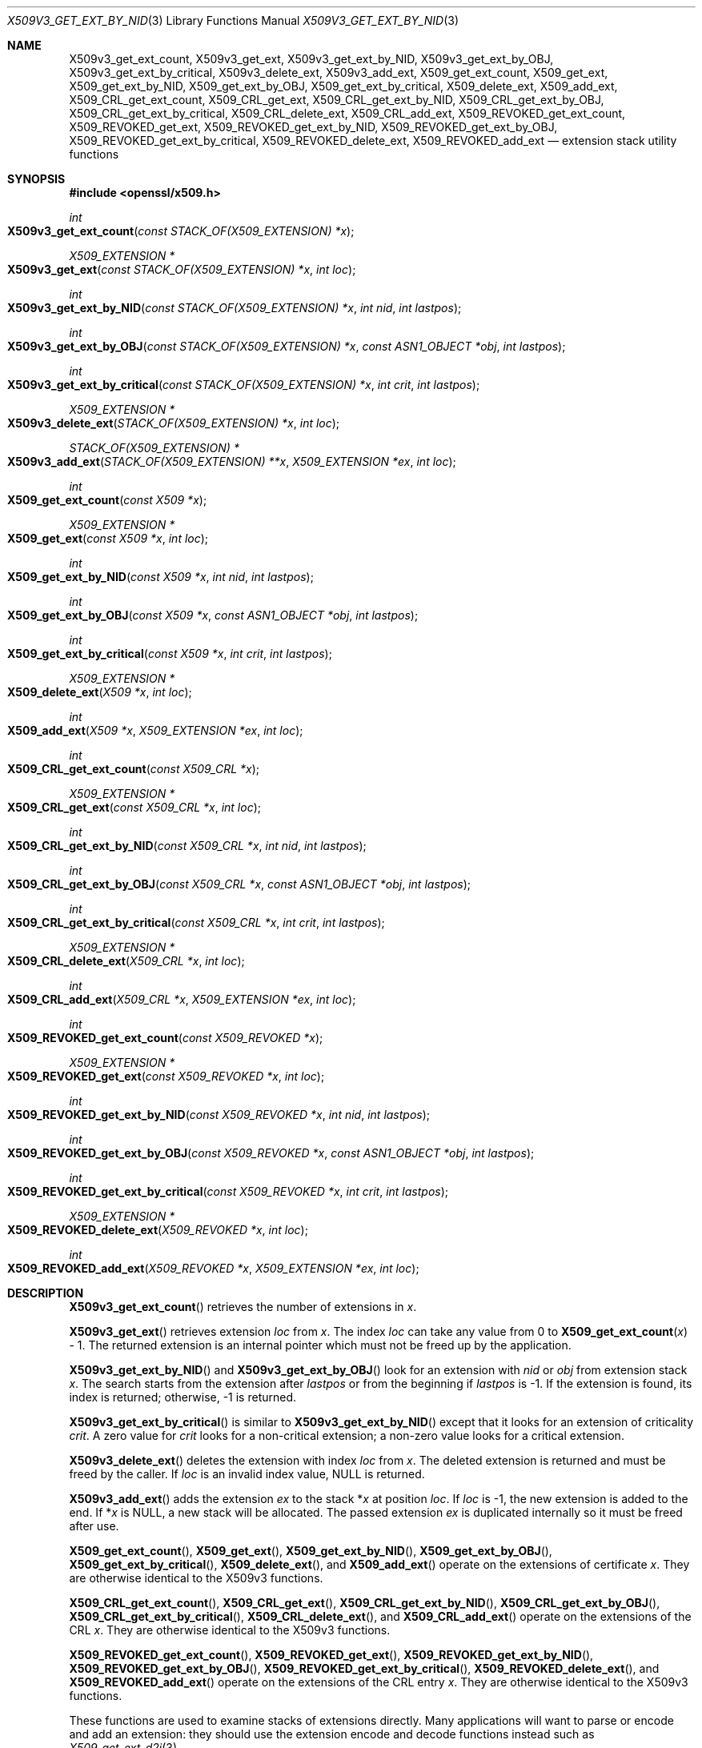 .\" $OpenBSD: X509v3_get_ext_by_NID.3,v 1.11 2019/06/06 01:06:59 schwarze Exp $
.\" full merge up to: OpenSSL fd38836b Jun 20 15:25:43 2018 +0100
.\"
.\" This file was written by Dr. Stephen Henson <steve@openssl.org>.
.\" Copyright (c) 2015 The OpenSSL Project.  All rights reserved.
.\"
.\" Redistribution and use in source and binary forms, with or without
.\" modification, are permitted provided that the following conditions
.\" are met:
.\"
.\" 1. Redistributions of source code must retain the above copyright
.\"    notice, this list of conditions and the following disclaimer.
.\"
.\" 2. Redistributions in binary form must reproduce the above copyright
.\"    notice, this list of conditions and the following disclaimer in
.\"    the documentation and/or other materials provided with the
.\"    distribution.
.\"
.\" 3. All advertising materials mentioning features or use of this
.\"    software must display the following acknowledgment:
.\"    "This product includes software developed by the OpenSSL Project
.\"    for use in the OpenSSL Toolkit. (http://www.openssl.org/)"
.\"
.\" 4. The names "OpenSSL Toolkit" and "OpenSSL Project" must not be used to
.\"    endorse or promote products derived from this software without
.\"    prior written permission. For written permission, please contact
.\"    openssl-core@openssl.org.
.\"
.\" 5. Products derived from this software may not be called "OpenSSL"
.\"    nor may "OpenSSL" appear in their names without prior written
.\"    permission of the OpenSSL Project.
.\"
.\" 6. Redistributions of any form whatsoever must retain the following
.\"    acknowledgment:
.\"    "This product includes software developed by the OpenSSL Project
.\"    for use in the OpenSSL Toolkit (http://www.openssl.org/)"
.\"
.\" THIS SOFTWARE IS PROVIDED BY THE OpenSSL PROJECT ``AS IS'' AND ANY
.\" EXPRESSED OR IMPLIED WARRANTIES, INCLUDING, BUT NOT LIMITED TO, THE
.\" IMPLIED WARRANTIES OF MERCHANTABILITY AND FITNESS FOR A PARTICULAR
.\" PURPOSE ARE DISCLAIMED.  IN NO EVENT SHALL THE OpenSSL PROJECT OR
.\" ITS CONTRIBUTORS BE LIABLE FOR ANY DIRECT, INDIRECT, INCIDENTAL,
.\" SPECIAL, EXEMPLARY, OR CONSEQUENTIAL DAMAGES (INCLUDING, BUT
.\" NOT LIMITED TO, PROCUREMENT OF SUBSTITUTE GOODS OR SERVICES;
.\" LOSS OF USE, DATA, OR PROFITS; OR BUSINESS INTERRUPTION)
.\" HOWEVER CAUSED AND ON ANY THEORY OF LIABILITY, WHETHER IN CONTRACT,
.\" STRICT LIABILITY, OR TORT (INCLUDING NEGLIGENCE OR OTHERWISE)
.\" ARISING IN ANY WAY OUT OF THE USE OF THIS SOFTWARE, EVEN IF ADVISED
.\" OF THE POSSIBILITY OF SUCH DAMAGE.
.\"
.Dd $Mdocdate: June 6 2019 $
.Dt X509V3_GET_EXT_BY_NID 3
.Os
.Sh NAME
.Nm X509v3_get_ext_count ,
.Nm X509v3_get_ext ,
.Nm X509v3_get_ext_by_NID ,
.Nm X509v3_get_ext_by_OBJ ,
.Nm X509v3_get_ext_by_critical ,
.Nm X509v3_delete_ext ,
.Nm X509v3_add_ext ,
.Nm X509_get_ext_count ,
.Nm X509_get_ext ,
.Nm X509_get_ext_by_NID ,
.Nm X509_get_ext_by_OBJ ,
.Nm X509_get_ext_by_critical ,
.Nm X509_delete_ext ,
.Nm X509_add_ext ,
.Nm X509_CRL_get_ext_count ,
.Nm X509_CRL_get_ext ,
.Nm X509_CRL_get_ext_by_NID ,
.Nm X509_CRL_get_ext_by_OBJ ,
.Nm X509_CRL_get_ext_by_critical ,
.Nm X509_CRL_delete_ext ,
.Nm X509_CRL_add_ext ,
.Nm X509_REVOKED_get_ext_count ,
.Nm X509_REVOKED_get_ext ,
.Nm X509_REVOKED_get_ext_by_NID ,
.Nm X509_REVOKED_get_ext_by_OBJ ,
.Nm X509_REVOKED_get_ext_by_critical ,
.Nm X509_REVOKED_delete_ext ,
.Nm X509_REVOKED_add_ext
.Nd extension stack utility functions
.Sh SYNOPSIS
.In openssl/x509.h
.Ft int
.Fo X509v3_get_ext_count
.Fa "const STACK_OF(X509_EXTENSION) *x"
.Fc
.Ft X509_EXTENSION *
.Fo X509v3_get_ext
.Fa "const STACK_OF(X509_EXTENSION) *x"
.Fa "int loc"
.Fc
.Ft int
.Fo X509v3_get_ext_by_NID
.Fa "const STACK_OF(X509_EXTENSION) *x"
.Fa "int nid"
.Fa "int lastpos"
.Fc
.Ft int
.Fo X509v3_get_ext_by_OBJ
.Fa "const STACK_OF(X509_EXTENSION) *x"
.Fa "const ASN1_OBJECT *obj"
.Fa "int lastpos"
.Fc
.Ft int
.Fo X509v3_get_ext_by_critical
.Fa "const STACK_OF(X509_EXTENSION) *x"
.Fa "int crit"
.Fa "int lastpos"
.Fc
.Ft X509_EXTENSION *
.Fo X509v3_delete_ext
.Fa "STACK_OF(X509_EXTENSION) *x"
.Fa "int loc"
.Fc
.Ft STACK_OF(X509_EXTENSION) *
.Fo X509v3_add_ext
.Fa "STACK_OF(X509_EXTENSION) **x"
.Fa "X509_EXTENSION *ex"
.Fa "int loc"
.Fc
.Ft int
.Fo X509_get_ext_count
.Fa "const X509 *x"
.Fc
.Ft X509_EXTENSION *
.Fo X509_get_ext
.Fa "const X509 *x"
.Fa "int loc"
.Fc
.Ft int
.Fo X509_get_ext_by_NID
.Fa "const X509 *x"
.Fa "int nid"
.Fa "int lastpos"
.Fc
.Ft int
.Fo X509_get_ext_by_OBJ
.Fa "const X509 *x"
.Fa "const ASN1_OBJECT *obj"
.Fa "int lastpos"
.Fc
.Ft int
.Fo X509_get_ext_by_critical
.Fa "const X509 *x"
.Fa "int crit"
.Fa "int lastpos"
.Fc
.Ft X509_EXTENSION *
.Fo X509_delete_ext
.Fa "X509 *x"
.Fa "int loc"
.Fc
.Ft int
.Fo X509_add_ext
.Fa "X509 *x"
.Fa "X509_EXTENSION *ex"
.Fa "int loc"
.Fc
.Ft int
.Fo X509_CRL_get_ext_count
.Fa "const X509_CRL *x"
.Fc
.Ft X509_EXTENSION *
.Fo X509_CRL_get_ext
.Fa "const X509_CRL *x"
.Fa "int loc"
.Fc
.Ft int
.Fo X509_CRL_get_ext_by_NID
.Fa "const X509_CRL *x"
.Fa "int nid"
.Fa "int lastpos"
.Fc
.Ft int
.Fo X509_CRL_get_ext_by_OBJ
.Fa "const X509_CRL *x"
.Fa "const ASN1_OBJECT *obj"
.Fa "int lastpos"
.Fc
.Ft int
.Fo X509_CRL_get_ext_by_critical
.Fa "const X509_CRL *x"
.Fa "int crit"
.Fa "int lastpos"
.Fc
.Ft X509_EXTENSION *
.Fo X509_CRL_delete_ext
.Fa "X509_CRL *x"
.Fa "int loc"
.Fc
.Ft int
.Fo X509_CRL_add_ext
.Fa "X509_CRL *x"
.Fa "X509_EXTENSION *ex"
.Fa "int loc"
.Fc
.Ft int
.Fo X509_REVOKED_get_ext_count
.Fa "const X509_REVOKED *x"
.Fc
.Ft X509_EXTENSION *
.Fo X509_REVOKED_get_ext
.Fa "const X509_REVOKED *x"
.Fa "int loc"
.Fc
.Ft int
.Fo X509_REVOKED_get_ext_by_NID
.Fa "const X509_REVOKED *x"
.Fa "int nid"
.Fa "int lastpos"
.Fc
.Ft int
.Fo X509_REVOKED_get_ext_by_OBJ
.Fa "const X509_REVOKED *x"
.Fa "const ASN1_OBJECT *obj"
.Fa "int lastpos"
.Fc
.Ft int
.Fo X509_REVOKED_get_ext_by_critical
.Fa "const X509_REVOKED *x"
.Fa "int crit"
.Fa "int lastpos"
.Fc
.Ft X509_EXTENSION *
.Fo X509_REVOKED_delete_ext
.Fa "X509_REVOKED *x"
.Fa "int loc"
.Fc
.Ft int
.Fo X509_REVOKED_add_ext
.Fa "X509_REVOKED *x"
.Fa "X509_EXTENSION *ex"
.Fa "int loc"
.Fc
.Sh DESCRIPTION
.Fn X509v3_get_ext_count
retrieves the number of extensions in
.Fa x .
.Pp
.Fn X509v3_get_ext
retrieves extension
.Fa loc
from
.Fa x .
The index
.Fa loc
can take any value from 0 to
.Fn X509_get_ext_count x No - 1 .
The returned extension is an internal pointer which must not be
freed up by the application.
.Pp
.Fn X509v3_get_ext_by_NID
and
.Fn X509v3_get_ext_by_OBJ
look for an extension with
.Fa nid
or
.Fa obj
from extension stack
.Fa x .
The search starts from the extension after
.Fa lastpos
or from the beginning if
.Fa lastpos
is -1.
If the extension is found, its index is returned; otherwise, -1 is
returned.
.Pp
.Fn X509v3_get_ext_by_critical
is similar to
.Fn X509v3_get_ext_by_NID
except that it looks for an extension of criticality
.Fa crit .
A zero value for
.Fa crit
looks for a non-critical extension; a non-zero value looks for a
critical extension.
.Pp
.Fn X509v3_delete_ext
deletes the extension with index
.Fa loc
from
.Fa x .
The deleted extension is returned and must be freed by the caller.
If
.Fa loc
is an invalid index value,
.Dv NULL
is returned.
.Pp
.Fn X509v3_add_ext
adds the extension
.Fa ex
to the stack
.Pf * Fa x
at position
.Fa loc .
If
.Fa loc
is -1, the new extension is added to the end.
If
.Pf * Fa x
is
.Dv NULL ,
a new stack will be allocated.
The passed extension
.Fa ex
is duplicated internally so it must be freed after use.
.Pp
.Fn X509_get_ext_count ,
.Fn X509_get_ext ,
.Fn X509_get_ext_by_NID ,
.Fn X509_get_ext_by_OBJ ,
.Fn X509_get_ext_by_critical ,
.Fn X509_delete_ext ,
and
.Fn X509_add_ext
operate on the extensions of certificate
.Fa x .
They are otherwise identical to the X509v3 functions.
.Pp
.Fn X509_CRL_get_ext_count ,
.Fn X509_CRL_get_ext ,
.Fn X509_CRL_get_ext_by_NID ,
.Fn X509_CRL_get_ext_by_OBJ ,
.Fn X509_CRL_get_ext_by_critical ,
.Fn X509_CRL_delete_ext ,
and
.Fn X509_CRL_add_ext
operate on the extensions of the CRL
.Fa x .
They are otherwise identical to the X509v3 functions.
.Pp
.Fn X509_REVOKED_get_ext_count ,
.Fn X509_REVOKED_get_ext ,
.Fn X509_REVOKED_get_ext_by_NID ,
.Fn X509_REVOKED_get_ext_by_OBJ ,
.Fn X509_REVOKED_get_ext_by_critical ,
.Fn X509_REVOKED_delete_ext ,
and
.Fn X509_REVOKED_add_ext
operate on the extensions of the CRL entry
.Fa x .
They are otherwise identical to the X509v3 functions.
.Pp
These functions are used to examine stacks of extensions directly.
Many applications will want to parse or encode and add an extension:
they should use the extension encode and decode functions instead
such as
.Xr X509_get_ext_d2i 3 .
.Pp
Extension indices start from zero, so a zero index return value is
not an error.
These search functions start from the extension
.Em after
the
.Fa lastpos
parameter, so it should initially be set to -1.
If it is set to 0, the initial extension will not be checked.
.Sh RETURN VALUES
.Fn X509v3_get_ext_count
returns the extension count.
.Pp
.Fn X509v3_get_ext ,
.Fn X509v3_delete_ext ,
and
.Fn X509_delete_ext
return an
.Vt X509_EXTENSION
pointer or
.Dv NULL
if an error occurs.
.Pp
.Fn X509v3_get_ext_by_NID ,
.Fn X509v3_get_ext_by_OBJ ,
and
.Fn X509v3_get_ext_by_critical
return the extension index or -1 if an error occurs.
.Pp
.Fn X509v3_add_ext
returns a stack of extensions or
.Dv NULL
on error.
.Pp
.Fn X509_add_ext
returns 1 on success or 0 on error.
.Sh SEE ALSO
.Xr X509_CRL_new 3 ,
.Xr X509_EXTENSION_new 3 ,
.Xr X509_new 3 ,
.Xr X509_REVOKED_new 3 ,
.Xr X509V3_get_d2i 3
.Sh HISTORY
These functions first appeared in SSLeay 0.8.0
and have been available since
.Ox 2.4 .
